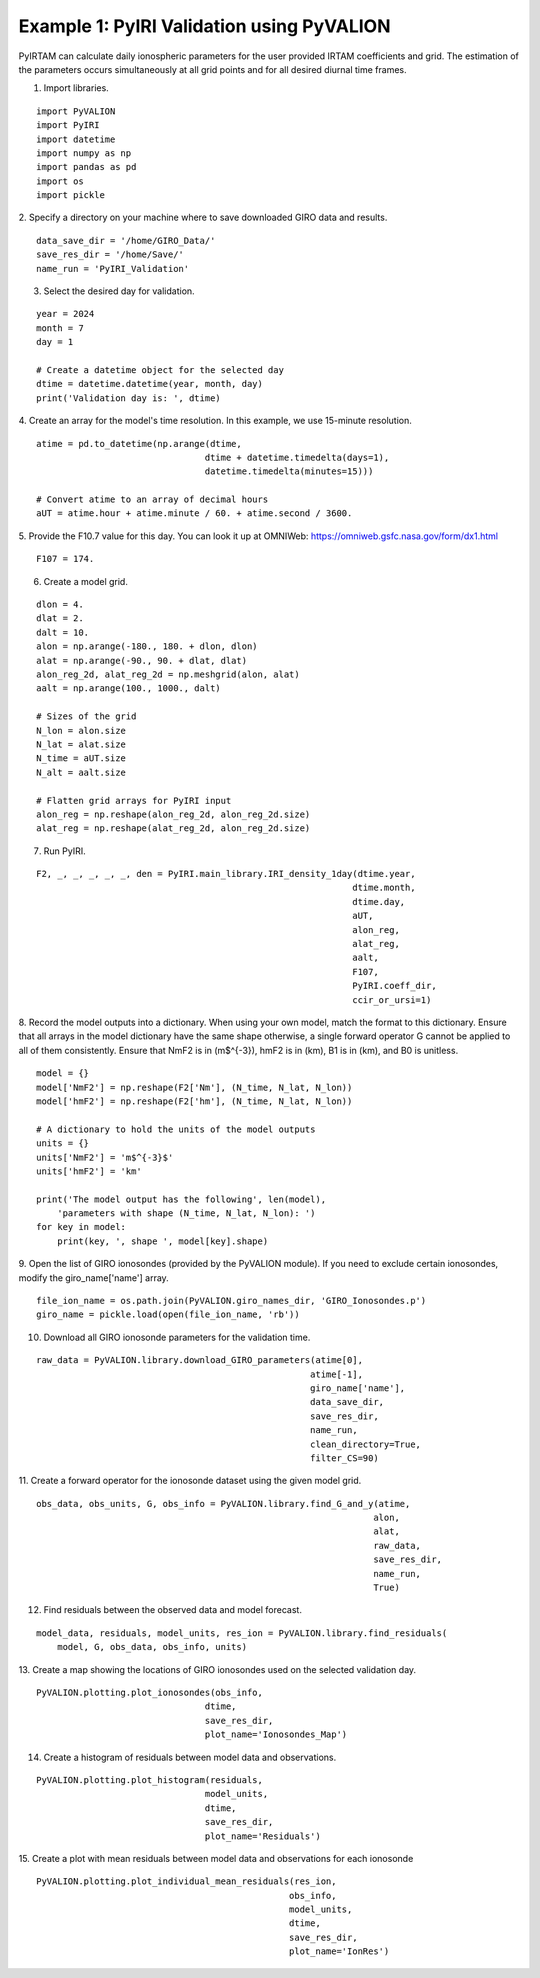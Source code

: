 Example 1: PyIRI Validation using PyVALION
==========================================

PyIRTAM can calculate daily ionospheric parameters for the user provided
IRTAM coefficients and grid. The estimation of the parameters occurs
simultaneously at all grid points and for all desired diurnal time frames. 

1. Import libraries.

::

   import PyVALION
   import PyIRI
   import datetime
   import numpy as np
   import pandas as pd
   import os
   import pickle

2. Specify a directory on your machine where to save downloaded GIRO data and
results.

::

    data_save_dir = '/home/GIRO_Data/'
    save_res_dir = '/home/Save/'
    name_run = 'PyIRI_Validation'

3. Select the desired day for validation.

::

    year = 2024
    month = 7
    day = 1

    # Create a datetime object for the selected day
    dtime = datetime.datetime(year, month, day)
    print('Validation day is: ', dtime)

4. Create an array for the model's time resolution. In this example, we use
15-minute resolution.

::

    atime = pd.to_datetime(np.arange(dtime,
                                    dtime + datetime.timedelta(days=1),
                                    datetime.timedelta(minutes=15)))

    # Convert atime to an array of decimal hours
    aUT = atime.hour + atime.minute / 60. + atime.second / 3600.

5. Provide the F10.7 value for this day. You can look it up at OMNIWeb:
https://omniweb.gsfc.nasa.gov/form/dx1.html

::

    F107 = 174.

6. Create a model grid.

::

    dlon = 4.
    dlat = 2.
    dalt = 10.
    alon = np.arange(-180., 180. + dlon, dlon)
    alat = np.arange(-90., 90. + dlat, dlat)
    alon_reg_2d, alat_reg_2d = np.meshgrid(alon, alat)
    aalt = np.arange(100., 1000., dalt)

    # Sizes of the grid
    N_lon = alon.size
    N_lat = alat.size
    N_time = aUT.size
    N_alt = aalt.size

    # Flatten grid arrays for PyIRI input
    alon_reg = np.reshape(alon_reg_2d, alon_reg_2d.size)
    alat_reg = np.reshape(alat_reg_2d, alon_reg_2d.size)

7. Run PyIRI.

::

    F2, _, _, _, _, _, den = PyIRI.main_library.IRI_density_1day(dtime.year,
                                                                dtime.month,
                                                                dtime.day,
                                                                aUT,
                                                                alon_reg,
                                                                alat_reg,
                                                                aalt,
                                                                F107,
                                                                PyIRI.coeff_dir,
                                                                ccir_or_ursi=1)

8. Record the model outputs into a dictionary. When using your own model, match
the format to this dictionary. Ensure that all arrays in the model dictionary
have the same shape otherwise, a single forward operator G cannot be applied to
all of them consistently. Ensure that NmF2 is in (m$^{-3}), hmF2 is in (km),
B1 is in (km), and B0 is unitless.

::

    model = {}
    model['NmF2'] = np.reshape(F2['Nm'], (N_time, N_lat, N_lon))
    model['hmF2'] = np.reshape(F2['hm'], (N_time, N_lat, N_lon))

    # A dictionary to hold the units of the model outputs
    units = {}
    units['NmF2'] = 'm$^{-3}$'
    units['hmF2'] = 'km'

    print('The model output has the following', len(model),
        'parameters with shape (N_time, N_lat, N_lon): ')
    for key in model:
        print(key, ', shape ', model[key].shape)

9. Open the list of GIRO ionosondes (provided by the PyVALION module).
If you need to exclude certain ionosondes, modify the giro_name['name'] array.

::

    file_ion_name = os.path.join(PyVALION.giro_names_dir, 'GIRO_Ionosondes.p')
    giro_name = pickle.load(open(file_ion_name, 'rb'))

10. Download all GIRO ionosonde parameters for the validation time.

::

    raw_data = PyVALION.library.download_GIRO_parameters(atime[0],
                                                        atime[-1],
                                                        giro_name['name'],
                                                        data_save_dir,
                                                        save_res_dir,
                                                        name_run,
                                                        clean_directory=True,
                                                        filter_CS=90)


11. Create a forward operator for the ionosonde dataset using the given model
grid.

::

    obs_data, obs_units, G, obs_info = PyVALION.library.find_G_and_y(atime,
                                                                    alon,
                                                                    alat,
                                                                    raw_data,
                                                                    save_res_dir,
                                                                    name_run,
                                                                    True)

12. Find residuals between the observed data and model forecast.

::

    model_data, residuals, model_units, res_ion = PyVALION.library.find_residuals(
        model, G, obs_data, obs_info, units)

13. Create a map showing the locations of GIRO ionosondes used on the selected 
validation day.

::

    PyVALION.plotting.plot_ionosondes(obs_info,
                                    dtime,
                                    save_res_dir,
                                    plot_name='Ionosondes_Map')

.. image:: /docs/figures/Ionosonde_Map.png
    :width: 600px
    :align: center
    :alt: GIRO Ionosondes Used for the Validation.

14. Create a histogram of residuals between model data and observations.

::

    PyVALION.plotting.plot_histogram(residuals,
                                    model_units,
                                    dtime,
                                    save_res_dir,
                                    plot_name='Residuals')

.. image:: /docs/figures/Residuals.png
    :width: 600px
    :align: center
    :alt: Residuals between observations and model forecast.

15. Create a plot with mean residuals between model data and observations for
each ionosonde

::

    PyVALION.plotting.plot_individual_mean_residuals(res_ion,
                                                    obs_info,
                                                    model_units,
                                                    dtime,
                                                    save_res_dir,
                                                    plot_name='IonRes')

.. image:: /docs/figures/IonRes_NmF2.png
    :width: 600px
    :align: center
    :alt: Mean NmF2 residuals for each ionosonde.

.. image:: /docs/figures/IonRes_hmF2.png
    :width: 600px
    :align: center
    :alt: Mean hmF2 residuals for each ionosonde.
